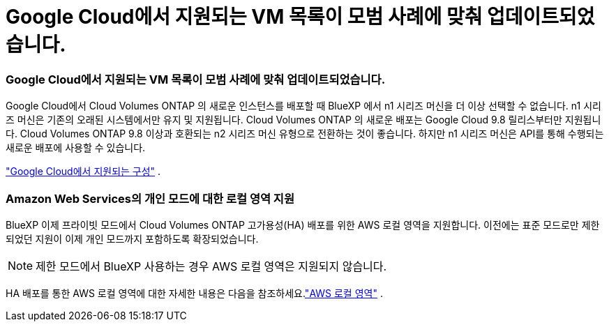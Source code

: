 = Google Cloud에서 지원되는 VM 목록이 모범 사례에 맞춰 업데이트되었습니다.
:allow-uri-read: 




=== Google Cloud에서 지원되는 VM 목록이 모범 사례에 맞춰 업데이트되었습니다.

Google Cloud에서 Cloud Volumes ONTAP 의 새로운 인스턴스를 배포할 때 BlueXP 에서 n1 시리즈 머신을 더 이상 선택할 수 없습니다. n1 시리즈 머신은 기존의 오래된 시스템에서만 유지 및 지원됩니다. Cloud Volumes ONTAP 의 새로운 배포는 Google Cloud 9.8 릴리스부터만 지원됩니다.  Cloud Volumes ONTAP 9.8 이상과 호환되는 n2 시리즈 머신 유형으로 전환하는 것이 좋습니다. 하지만 n1 시리즈 머신은 API를 통해 수행되는 새로운 배포에 사용할 수 있습니다.

https://docs.netapp.com/us-en/cloud-volumes-ontap-relnotes/reference-configs-gcp.html["Google Cloud에서 지원되는 구성"^] .



=== Amazon Web Services의 개인 모드에 대한 로컬 영역 지원

BlueXP 이제 프라이빗 모드에서 Cloud Volumes ONTAP 고가용성(HA) 배포를 위한 AWS 로컬 영역을 지원합니다.  이전에는 표준 모드로만 제한되었던 지원이 이제 개인 모드까지 포함하도록 확장되었습니다.


NOTE: 제한 모드에서 BlueXP 사용하는 경우 AWS 로컬 영역은 지원되지 않습니다.

HA 배포를 통한 AWS 로컬 영역에 대한 자세한 내용은 다음을 참조하세요.link:https://docs.netapp.com/us-en/bluexp-cloud-volumes-ontap/concept-ha.html#aws-local-zones["AWS 로컬 영역"^] .
